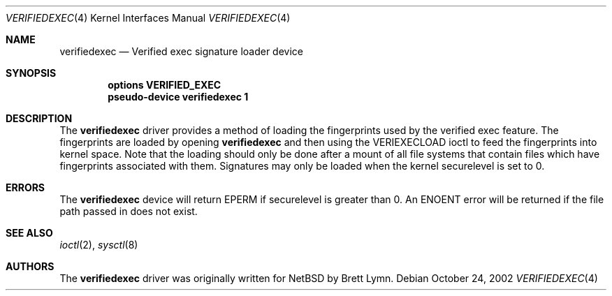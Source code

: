 .\"	$NetBSD: verifiedexec.4,v 1.2 2003/04/29 12:38:01 wiz Exp $
.\"
.\" Copyright (c) 2002, Brett Lymn.  All rights reserved.
.\"
.\" Redistribution and use in source and binary forms, with or without
.\" modification, are permitted provided that the following conditions
.\" are met:
.\" 1. Redistributions of source code must retain the above copyright
.\"    notice, this list of conditions and the following disclaimer.
.\" 2. Redistributions in binary form must reproduce the above copyright
.\"    notice, this list of conditions and the following disclaimer in the
.\"    documentation and/or other materials provided with the distribution.
.\" 3. The name of the author may not be used to endorse or promote products
.\"    derived from this software without specific prior written permission.
.\"
.\" THIS SOFTWARE IS PROVIDED BY THE AUTHOR ``AS IS'' AND ANY EXPRESS OR
.\" IMPLIED WARRANTIES, INCLUDING, BUT NOT LIMITED TO, THE IMPLIED WARRANTIES
.\" OF MERCHANTABILITY AND FITNESS FOR A PARTICULAR PURPOSE ARE DISCLAIMED.
.\" IN NO EVENT SHALL THE AUTHOR BE LIABLE FOR ANY DIRECT, INDIRECT,
.\" INCIDENTAL, SPECIAL, EXEMPLARY, OR CONSEQUENTIAL DAMAGES (INCLUDING, BUT
.\" NOT LIMITED TO, PROCUREMENT OF SUBSTITUTE GOODS OR SERVICES; LOSS OF USE,
.\" DATA, OR PROFITS; OR BUSINESS INTERRUPTION) HOWEVER CAUSED AND ON ANY
.\" THEORY OF LIABILITY, WHETHER IN CONTRACT, STRICT LIABILITY, OR TORT
.\" (INCLUDING NEGLIGENCE OR OTHERWISE) ARISING IN ANY WAY OUT OF THE USE OF
.\" THIS SOFTWARE, EVEN IF ADVISED OF THE POSSIBILITY OF SUCH DAMAGE.
.\"
.\"
.Dd October 24, 2002
.Dt VERIFIEDEXEC 4
.Os
.Sh NAME
.Nm verifiedexec
.Nd Verified exec signature loader device
.Sh SYNOPSIS
.Cd options VERIFIED_EXEC
.Cd pseudo-device verifiedexec 1
.Sh DESCRIPTION
The
.Nm
driver provides a method of loading the fingerprints used by the
verified exec feature.
The fingerprints are loaded by opening
.Nm
and then using the
.Dv VERIEXECLOAD
ioctl to feed the fingerprints into kernel space.
Note that the loading should only be done after a mount of all file systems
that contain files which have fingerprints associated with them.
Signatures may only be loaded when the kernel
.Dv securelevel
is set to 0.
.Sh ERRORS
The
.Nm
device will return
.Er EPERM
if
.Dv securelevel
is greater than 0.
An
.Er ENOENT
error will be returned if the file path passed in does not exist.
.Sh SEE ALSO
.Xr ioctl 2 ,
.Xr sysctl 8
.Sh AUTHORS
The
.Nm
driver was originally written for
.Nx
by
.An Brett Lymn .
